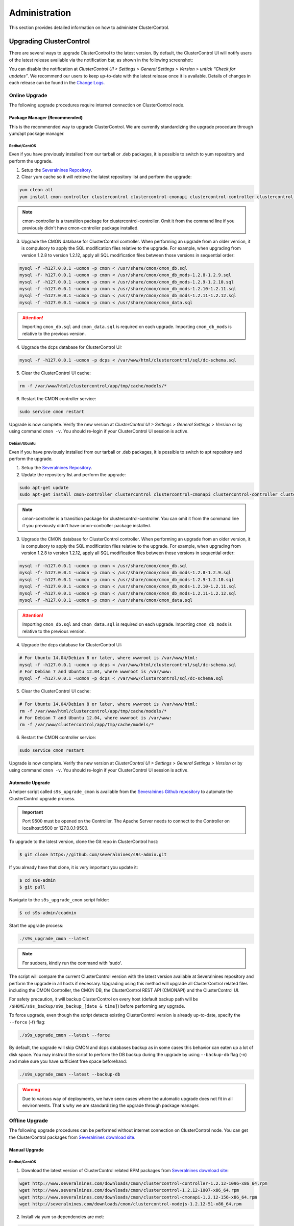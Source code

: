 .. _administration:

Administration
===============

This section provides detailed information on how to administer ClusterControl.

Upgrading ClusterControl
------------------------

There are several ways to upgrade ClusterControl to the latest version. By default, the ClusterControl UI will notify users of the latest release available via the notification bar, as shown in the following screenshot:

.. image:: img/docs_notification_update.png
   :align: center

You can disable the notification at *ClusterControl UI > Settings > General Settings > Version > untick “Check for updates”*. We recommend our users to keep up-to-date with the latest release once it is available. Details of changes in each release can be found in the `Change Logs <changelog.html>`_.

Online Upgrade
``````````````

The following upgrade procedures require internet connection on ClusterControl node.

Package Manager (Recommended)
'''''''''''''''''''''''''''''

This is the recommended way to upgrade ClusterControl. We are currently standardizing the upgrade procedure through yum/apt package manager.

Redhat/CentOS
.............

Even if you have previously installed from our tarball or .deb packages, it is possible to switch to yum repository and perform the upgrade.

1) Setup the `Severalnines Repository <installation.html#severalnines-repository>`_.

2) Clear yum cache so it will retrieve the latest repository list and perform the upgrade:

.. code-block:: bash

	yum clean all
	yum install cmon-controller clustercontrol clustercontrol-cmonapi clustercontrol-controller clustercontrol-nodejs

.. Note:: cmon-controller is a transition package for clustercontrol-controller. Omit it from the command line if you previously didn't have cmon-controller package installed.

3) Upgrade the CMON database for ClusterControl controller. When performing an upgrade from an older version, it is compulsory to apply the SQL modification files relative to the upgrade. For example, when upgrading from version 1.2.8 to version 1.2.12, apply all SQL modification files between those versions in sequential order:

.. code-block:: bash

	mysql -f -h127.0.0.1 -ucmon -p cmon < /usr/share/cmon/cmon_db.sql
	mysql -f- h127.0.0.1 -ucmon -p cmon < /usr/share/cmon/cmon_db_mods-1.2.8-1.2.9.sql
	mysql -f -h127.0.0.1 -ucmon -p cmon < /usr/share/cmon/cmon_db_mods-1.2.9-1.2.10.sql
	mysql -f -h127.0.0.1 -ucmon -p cmon < /usr/share/cmon/cmon_db_mods-1.2.10-1.2.11.sql
	mysql -f -h127.0.0.1 -ucmon -p cmon < /usr/share/cmon/cmon_db_mods-1.2.11-1.2.12.sql
	mysql -f -h127.0.0.1 -ucmon -p cmon < /usr/share/cmon/cmon_data.sql

.. Attention:: Importing ``cmon_db.sql`` and ``cmon_data.sql`` is required on each upgrade. Importing ``cmon_db_mods`` is relative to the previous version.

4) Upgrade the dcps database for ClusterControl UI:

.. code-block:: bash

	mysql -f -h127.0.0.1 -ucmon -p dcps < /var/www/html/clustercontrol/sql/dc-schema.sql

5) Clear the ClusterControl UI cache:

.. code-block:: bash

	rm -f /var/www/html/clustercontrol/app/tmp/cache/models/*

6) Restart the CMON controller service:

.. code-block:: bash

	sudo service cmon restart

Upgrade is now complete. Verify the new version at *ClusterControl UI > Settings > General Settings > Version* or by using command ``cmon -v``. You should re-login if your ClusterControl UI session is active.

Debian/Ubuntu
.............

Even if you have previously installed from our tarball or .deb packages, it is possible to switch to apt repository and perform the upgrade.

1) Setup the `Severalnines Repository <installation.html#severalnines-repository>`_.

2) Update the repository list and perform the upgrade:

.. code-block:: bash

	sudo apt-get update
	sudo apt-get install cmon-controller clustercontrol clustercontrol-cmonapi clustercontrol-controller clustercontrol-nodejs

.. Note:: cmon-controller is a transition package for clustercontrol-controller. You can omit it from the command line if you previously didn't have cmon-controller package installed.

3) Upgrade the CMON database for ClusterControl controller. When performing an upgrade from an older version, it is compulsory to apply the SQL modification files relative to the upgrade. For example, when upgrading from version 1.2.8 to version 1.2.12, apply all SQL modification files between those versions in sequential order:

.. code-block:: bash

	mysql -f -h127.0.0.1 -ucmon -p cmon < /usr/share/cmon/cmon_db.sql
	mysql -f- h127.0.0.1 -ucmon -p cmon < /usr/share/cmon/cmon_db_mods-1.2.8-1.2.9.sql
	mysql -f -h127.0.0.1 -ucmon -p cmon < /usr/share/cmon/cmon_db_mods-1.2.9-1.2.10.sql
	mysql -f -h127.0.0.1 -ucmon -p cmon < /usr/share/cmon/cmon_db_mods-1.2.10-1.2.11.sql
	mysql -f -h127.0.0.1 -ucmon -p cmon < /usr/share/cmon/cmon_db_mods-1.2.11-1.2.12.sql
	mysql -f -h127.0.0.1 -ucmon -p cmon < /usr/share/cmon/cmon_data.sql

.. Attention:: Importing ``cmon_db.sql`` and ``cmon_data.sql`` is required on each upgrade. Importing ``cmon_db_mods`` is relative to the previous version.

4) Upgrade the dcps database for ClusterControl UI:

.. code-block:: bash

	# For Ubuntu 14.04/Debian 8 or later, where wwwroot is /var/www/html:
	mysql -f -h127.0.0.1 -ucmon -p dcps < /var/www/html/clustercontrol/sql/dc-schema.sql
	# For Debian 7 and Ubuntu 12.04, where wwwroot is /var/www:
	mysql -f -h127.0.0.1 -ucmon -p dcps < /var/www/clustercontrol/sql/dc-schema.sql

5) Clear the ClusterControl UI cache:

.. code-block:: bash

	# For Ubuntu 14.04/Debian 8 or later, where wwwroot is /var/www/html:
	rm -f /var/www/html/clustercontrol/app/tmp/cache/models/*
	# For Debian 7 and Ubuntu 12.04, where wwwroot is /var/www:
	rm -f /var/www/clustercontrol/app/tmp/cache/models/*

6) Restart the CMON controller service:

.. code-block:: bash

	sudo service cmon restart

Upgrade is now complete. Verify the new version at *ClusterControl UI > Settings > General Settings > Version* or by using command ``cmon -v``. You should re-login if your ClusterControl UI session is active.

Automatic Upgrade
'''''''''''''''''

A helper script called ``s9s_upgrade_cmon`` is available from the `Severalnines Github repository <https://github.com/severalnines/s9s-admin>`_ to automate the ClusterControl upgrade process.

.. Important:: Port 9500 must be opened on the Controller. The Apache Server needs to connect to the Controller on localhost:9500 or 127.0.0.1:9500. 

To upgrade to the latest version, clone the Git repo in ClusterControl host:

.. code-block:: bash

	$ git clone https://github.com/severalnines/s9s-admin.git

If you already have that clone, it is very important you update it:

.. code-block:: bash

	$ cd s9s-admin
	$ git pull

Navigate to the ``s9s_upgrade_cmon`` script folder:

.. code-block:: bash

	$ cd s9s-admin/ccadmin

Start the upgrade process:

.. code-block:: bash

	./s9s_upgrade_cmon --latest


.. Note:: For sudoers, kindly run the command with 'sudo'.

The script will compare the current ClusterControl version with the latest version available at Severalnines repository and perform the upgrade in all hosts if necessary. Upgrading using this method will upgrade all ClusterControl related files including the CMON Controller, the CMON DB, the ClusterControl REST API (CMONAPI) and the ClusterControl UI.

For safety precaution, it will backup ClusterControl on every host (default backup path will be ``/$HOME/s9s_backup/s9s_backup_[date & time]``) before performing any upgrade. 

To force upgrade, even though the script detects existing ClusterControl version is already up-to-date, specify the ``--force`` (-f) flag:

.. code-block:: bash

	./s9s_upgrade_cmon --latest --force

By default, the upgrade will skip CMON and dcps databases backup as in some cases this behavior can eaten up a lot of disk space. You may instruct the script to perform the DB backup during the upgrade by using ``--backup-db`` flag (-n) and make sure you have sufficient free space beforehand:

.. code-block:: bash

 ./s9s_upgrade_cmon --latest --backup-db

.. Warning:: Due to various way of deployments, we have seen cases where the automatic upgrade does not fit in all environments. That's why we are standardizing the upgrade through package manager.

Offline Upgrade
```````````````

The following upgrade procedures can be performed without internet connection on ClusterControl node. You can get the ClusterControl packages from `Severalnines download site <http://www.severalnines.com/downloads/cmon/>`_.

Manual Upgrade
''''''''''''''

Redhat/CentOS
.............

1) Download the latest version of ClusterControl related RPM packages from `Severalnines download site <http://www.severalnines.com/downloads/cmon/>`_:

.. code-block:: bash

	wget http://www.severalnines.com/downloads/cmon/clustercontrol-controller-1.2.12-1096-x86_64.rpm
	wget http://www.severalnines.com/downloads/cmon/clustercontrol-1.2.12-1007-x86_64.rpm
	wget http://www.severalnines.com/downloads/cmon/clustercontrol-cmonapi-1.2.12-156-x86_64.rpm
	wget http://severalnines.com/downloads/cmon/clustercontrol-nodejs-1.2.12-51-x86_64.rpm

2) Install via yum so dependencies are met:

.. code-block:: bash

	yum localinstall clustercontrol-*


3) Upgrade the CMON database for ClusterControl controller. When performing an upgrade from an older version, it is compulsory to apply the SQL modification files relative to the upgrade. For example, when upgrading from version 1.2.8 to version 1.2.12, apply all SQL modification files between those versions in sequential order:

.. code-block:: bash

	mysql -f -h127.0.0.1 -ucmon -p cmon < /usr/share/cmon/cmon_db.sql
	mysql -f- h127.0.0.1 -ucmon -p cmon < /usr/share/cmon/cmon_db_mods-1.2.8-1.2.9.sql
	mysql -f -h127.0.0.1 -ucmon -p cmon < /usr/share/cmon/cmon_db_mods-1.2.9-1.2.10.sql
	mysql -f -h127.0.0.1 -ucmon -p cmon < /usr/share/cmon/cmon_db_mods-1.2.10-1.2.11.sql
	mysql -f -h127.0.0.1 -ucmon -p cmon < /usr/share/cmon/cmon_db_mods-1.2.11-1.2.12.sql
	mysql -f -h127.0.0.1 -ucmon -p cmon < /usr/share/cmon/cmon_data.sql

.. Attention:: Importing ``cmon_db.sql`` and ``cmon_data.sql`` is required on each upgrade. Importing ``cmon_db_mods`` is relative to the previous version.

4) Upgrade the dcps database for ClusterControl UI:

.. code-block:: bash

	mysql -f -h127.0.0.1 -ucmon -p dcps < /var/www/html/clustercontrol/sql/dc-schema.sql

5) Clear the ClusterControl UI cache:

.. code-block:: bash

	rm -f /var/www/html/clustercontrol/app/tmp/cache/models/*

6) Restart the CMON controller service:

.. code-block:: bash

	sudo service cmon restart

Upgrade is now complete. Verify the new version at *ClusterControl UI > Settings > General Settings > Version*. You should re-login if your ClusterControl UI session is active.

Debian/Ubuntu
.............

Even if you have previously installed from our tarball or .deb packages, it is possible to switch to apt repository and perform the upgrade.

1) Download the latest version of ClusterControl related DEB packages from `Severalnines download site <http://www.severalnines.com/downloads/cmon/>`_:

.. code-block:: bash

	wget http://www.severalnines.com/downloads/cmon/clustercontrol-controller-1.2.12-1096-x86_64.deb
	wget http://www.severalnines.com/downloads/cmon/clustercontrol_1.2.12-1007_x86_64.deb
	wget http://www.severalnines.com/downloads/cmon/clustercontrol-cmonapi_1.2.12-156_x86_64.deb
	wget http://www.severalnines.com/downloads/cmon/clustercontrol-nodejs_1.2.12-51_x86_64.deb

2) Install via dpkg:

.. code-block:: bash

	dpkg -i clustercontrol-controller-1.2.12-1096-x86_64.deb clustercontrol_1.2.12-1007_x86_64.deb clustercontrol-cmonapi_1.2.12-156_x86_64.deb clustercontrol-nodejs_1.2.12-51_x86_64.deb

3) Upgrade the CMON database for ClusterControl controller. When performing an upgrade from an older version, it is compulsory to apply the SQL modification files relative to the upgrade. For example, when upgrading from version 1.2.8 to version 1.2.12, apply all SQL modification files between those versions in sequential order:

.. code-block:: bash

	mysql -f -h127.0.0.1 -ucmon -p cmon < /usr/share/cmon/cmon_db.sql
	mysql -f- h127.0.0.1 -ucmon -p cmon < /usr/share/cmon/cmon_db_mods-1.2.8-1.2.9.sql
	mysql -f -h127.0.0.1 -ucmon -p cmon < /usr/share/cmon/cmon_db_mods-1.2.9-1.2.10.sql
	mysql -f -h127.0.0.1 -ucmon -p cmon < /usr/share/cmon/cmon_db_mods-1.2.10-1.2.11.sql
	mysql -f -h127.0.0.1 -ucmon -p cmon < /usr/share/cmon/cmon_db_mods-1.2.11-1.2.12.sql
	mysql -f -h127.0.0.1 -ucmon -p cmon < /usr/share/cmon/cmon_data.sql

.. Attention:: Importing ``cmon_db.sql`` and ``cmon_data.sql`` is required on each upgrade. Importing ``cmon_db_mods`` is relative to the previous version.

4) Upgrade the dcps database for ClusterControl UI:

.. code-block:: bash

	# For Ubuntu 14.04/Debian 8 or later, where wwwroot is /var/www/html:
	mysql -f -h127.0.0.1 -ucmon -p dcps < /var/www/html/clustercontrol/sql/dc-schema.sql
	# For Debian 7 and Ubuntu 12.04, where wwwroot is /var/www:
	mysql -f -h127.0.0.1 -ucmon -p dcps < /var/www/clustercontrol/sql/dc-schema.sql

5) Clear the ClusterControl UI cache:

.. code-block:: bash

	# For Ubuntu 14.04/Debian 8 or later, where wwwroot is /var/www/html:
	rm -f /var/www/html/clustercontrol/app/tmp/cache/models/*
	# For Debian and Ubuntu 12.04, where wwwroot is /var/www:
	rm -f /var/www/clustercontrol/app/tmp/cache/models/*

6) Restart the CMON controller service:

.. code-block:: bash

	sudo service cmon restart

Upgrade is now complete. Verify the new version at *ClusterControl UI > Settings > General Settings > Version*. You should re-login if your ClusterControl UI session is active.

Backing Up ClusterControl
-------------------------

The upgrade script, ``s9s_upgrade_cmon`` (as described in Automatic Upgrade section) has ability to backup the existing ClusterControl prior to perform any upgrade. We can use the same script to backup ClusterControl by invoking following parameters:

.. code-block:: bash

	git clone https://github.com/severalnines/s9s-admin
	cd s9s-admin/ccadmin
	./s9s_upgrade_cmon --backup-db --backup all --backupdir [backup directory]

To backup ClusterControl manually, you can use your own method to copy or export following files:

CMON controller
```````````````

* CMON configuration file: ``/etc/cmon.cnf``
* CMON configuration directory and all its content: ``/etc/cmon.d/*``
* CMON cron file: ``/etc/cron.d/cmon``
* CMON init.d file: ``/etc/init.d/cmon``
* CMON logfile: ``/var/log/cmon.log`` or ``/var/log/cmon*``
* CMON helper scripts: ``/usr/bin/s9s_*``
* CMON database dump file:

.. code-block:: bash

	mysqldump -ucmon -p[mysql_password] -h[hostname] -P[mysql_port] cmon > cmon_dump.sql

ClusterControl UI
`````````````````

* ClusterControl upload directory: ``[wwwroot]/cmon*``
* ClusterControl CMONAPI: ``[wwwroot]/cmonapi*``
* ClusterControl UI: ``[wwwroot]/clustercontrol*``
* ClusterControl UI database dump file:

.. code-block:: bash

	mysqldump -ucmon -p[mysql_password] -h[hostname] -P[mysql_port] dcps > dcps_dump.sql

Where, ``[wwwroot]``, ``[mysql_password]``, ``[hostname]`` and ``[mysql_port]`` are values defined in CMON configuration file.


Restoring ClusterControl
------------------------

Automatic restoration can be performed by using ``s9s_upgrade_cmon`` helper script. It requires a backup generated by the corresponding script with ``--backup`` parameter, as described in the previous section. To restore, invoke the following parameters:

.. code-block:: bash

	./s9s_upgrade_cmon --restore all --backupdir [backup directory]

Manual restoration can be performed by reverting the backup action and copying everything back to its original location. Restoration may require you to re-grant the 'cmon' user since the backup will not import the grant table of it. Please review the `CMON Database <components.html#cmon-database>`_ section on how to grant the 'cmon' user cmon.

Securing ClusterControl
-----------------------

Firewall and Security Group
```````````````````````````

If users used Severalnines Configurator to deploy a cluster, the deployment script disables firewalls by default to minimize the possibilities of failure during the cluster deployment. Once it is completed, it is important to secure the ClusterControl node and the database cluster. We recommend user to isolate their database infrastructure from the public Internet and just whitelist the known hosts or networks to connect to the database cluster.

ClusterControl requires ports used by the following services to be opened/enabled:

* ICMP (echo reply/request)
* SSH (default is 22)
* HTTP (default is 80)
* HTTPS (default is 443)
* MySQL (default is 3306)
* CMON RPC (default is 9500)
* HAproxy statistic page (if HAproxy is installed on ClusterControl node - default is 9600)
* MySQL load balance through HAproxy (if HAproxy is installed on ClusterControl node - default is 3307 or 33306)
* MySQL load balance through MaxScale (if MaxScale is installed on ClusterControl node - default is 6033)
* Streaming port for database backup through netcat (default is 9999)

SSH
```

SSH is very critical for ClusterControl. It must be possible to SSH from the ClusterControl server to the other nodes in the cluster without password, thus the database nodes must accept the SSH port configured in CMON configuration file. Following best practices are recommended:

* Permit a very few people in the organization to access to the servers. The fewer the better.
* Lock down SSH access so it is not possible to SSH into the nodes from any other server than the ClusterControl server.
* Lock down the ClusterControl server so that it is not possible to SSH into it directly from the outside world.


File Permission
```````````````

CMON configuration and log files contain sensitive information e.g ``mysql_password`` or ``sudo`` where it stores user’s password. Ensure CMON configuration file, e.g ``/etc/cmon.cnf`` has 700 while CMON log file, e.g ``/var/log/cmon.log`` has 740 and both are owned by root.

Running on Custom Port
----------------------

ClusterControl is configurable to support non-default port for selected services:

SSH
```

ClusterControl requires same custom SSH port across all nodes in the cluster. Make sure you specified the custom port number in ``ssh_port`` option at CMON configuration file, for example:

.. code-block:: bash

	ssh_port=55055

HTTP or HTTPS
`````````````

Running HTTP or HTTPS on custom port will change the ClusterControl UI and the CMONAPI URL e.g ``http://10.0.0.10:8080/clustercontrol`` and ``https://10.0.0.10:4433/cmonapi``. Thus, you may need to re-register the new CMONAPI URL for managed cluster at ClusterControl UI Cluster Registration page.

MySQL
`````

If you are running MySQL for CMON database on different ports, several areas need to be updated:

+-----------------------------------------+------------------------------------------------+-----------------------------------------+
| Area                                    | File                                           | Example                                 |
+=========================================+================================================+=========================================+
| CMON configuration file                 | ``/etc/cmon.cnf` or ``/etc/cmon.d/cmon_N.cnf`` | ``mysql_port=[custom_port]``            |
+-----------------------------------------+------------------------------------------------+-----------------------------------------+
| ClusterControl CMONAPI database setting | ``wwwroot/cmonapi/config/database.php``        | ``define('DB_PORT', '[custom_port]');`` |
+-----------------------------------------+------------------------------------------------+-----------------------------------------+
| ClusterControl UI database setting      | ``wwwroot/clustercontrol/bootstrap.php``       | ``define('DB_PORT', '[custom_port]');`` |
+-----------------------------------------+------------------------------------------------+-----------------------------------------+

.. Note:: Replace ``[wwwroot]`` with values defined inside CMON configuration file and ``[custom_port]`` with MySQL port.

HAproxy
```````

By default, HAproxy statistic page will be configured to run on port 9600. To change to another port, change following line in ``/etc/haproxy/haproxy.cfg``:

.. code-block:: bash

	listen admin_page 0.0.0.0:[your custom port]

Save and restart the HAproxy service.

Housekeeping
------------

ClusterControl monitoring data will be purged based on the value set at *ClusterControl UI > Settings > General Settings > History* (default is 7 days). Some users might find this value to be too low for auditing purposes. You can increase the value accordingly however, the longer collected data exist in CMON database, the bigger space it needs. It is recommended to lower the disk space threshold under *ClusterControl UI > Settings > Thresholds > Disk Space Utilization* so you will get early warning in case CMON database grows significantly.

If you intend to manually purge the monitoring data, you can truncate following tables (recommended to truncate based on the following order):

.. code-block:: mysql

	mysql> TRUNCATE TABLE mysql_advisor_history;
	mysql> TRUNCATE TABLE mysql_statistics_tm;
	mysql> TRUNCATE TABLE ram_stats_history;
	mysql> TRUNCATE TABLE cpu_stats_history;
	mysql> TRUNCATE TABLE disk_stats_history;
	mysql> TRUNCATE TABLE net_stats_history;
	mysql> TRUNCATE TABLE mysql_global_statistics_history;
	mysql> TRUNCATE TABLE mysql_statistics_history;

The CMON Controller process has internal log rotation scheduling where it will log up to 5 MB in size before archiving ``/var/log/cmon.log``. The archived log will be named as ``cmon.log.1`` sequentially, with up to 9 archived log files (total of 10 log files rotation).

Migrating IP address or Hostname
--------------------------------

ClusterControl relies on proper IP address or hostname configuration. To migrate to a new set of IP address or hostname, please update the old IP address/hostname occurrences in following files:

* CMON configuration file: ``/etc/cmon.cnf`` and ``/etc/cmon.d/cmon_N.cnf`` (``hostname`` and ``mysql_hostname`` values)
* ClusterControl CMONAPI configuration file: ``[wwwroot]/cmonapi/config/bootstrap.php``
* HAproxy configuration file (if installed): ``/etc/haproxy/haproxy.cfg``

.. Note:: Replace ``[wwwroot]`` with value defined in CMON configuration file.

Next, revoke 'cmon' user privileges for old hosts on ClusterControl node and all managed database nodes:

.. code-block:: mysql

	REVOKE ALL PRIVILEGES, GRANT OPTION FROM 'cmon'@'[old ClusterControl IP address or hostname]';

Then, grant cmon user with new IP address or hostname on ClusterControl node and all managed database nodes:

.. code-block:: mysql

	GRANT ALL PRIVILEGES ON *.* TO 'cmon'@'[new ClusterControl IP address or hostname]' IDENTIFIED BY '[mysql password]' WITH GRANT OPTION;
	FLUSH PRIVILEGES;

Or, instead of revoke and re-grant, you can just simply update the MySQL user table:

.. code-block:: mysql

	UPDATE mysql.user SET host='[new IP address]' WHERE host='[old IP address]';
	FLUSH PRIVILEGES;

Restart CMON service to apply the changes:

.. code-block:: bash

	service cmon restart

Examine the output of the CMON log file to verify the IP migration status. The CMON Controller should report errors and shut down if it can not connect to the specified database hosts or the CMON database. Once the CMON Controller is started, you can remove the old IP addresses/hostname from the managed host list at *ClusterControl > Manage > Hosts*.

Standby ClusterControl Server for High Availability
---------------------------------------------------

It is possible to have several ClusterControl servers to monitor a single cluster. This is useful if you have a multi-datacenter cluster and you may need to have ClusterControl on the remote site to monitor and manage the alive nodes if connection between them goes down. However, ClusterControl servers must be configured to be working in active/passive mode to avoid race conditions when digesting queries and recovering failed node or cluster.

In active mode, the ClusterControl node act as a primary controller, where it can perform automatic recovery and parsing MySQL slow log query for query  monitoring. The secondary ClusterControl node however must have following things configured:

* Cluster/Node auto recovery must be turned off.
* Query sampling must be disabled.

Installing Standby Server
`````````````````````````

Steps in this section must be performed on the secondary ClusterControl server.

1) Install ClusterControl as explained in the Getting Started page.

2) Add the same cluster via *ClusterControl > Add Existing Server/Cluster*. Ensure you choose "Enable Node AutoRecovery: No" and "Enable Cluster AutoRecovery: No" in the dialog box. Click "Add Cluster" to start the job.

3) Once the cluster is added, disable query sampling by go to *ClusterControl > Settings > Query Monitoring > Sampling Time = -1*.

Nothing should be performed on the primary side. The primary ClusterControl server shall perform automatic recovery in case of node or cluster failure.

Failover Method
```````````````

If you want to make the standby server run in active mode, just do as follow (assume the primary ClusterControl is unreachable at the moment):

* Cluster/Node auto recovery must be turned on. Click on both red power icons in the summary bar until they appear in green colour.
* Enable query sampling. Go to *ClusterControl > Settings > Query Monitor* and change "Sampling Time" to other than "-1".

That's it. You should notice that the standby server has taken over the primary role.

Changing 'cmon' or 'root' Password
----------------------------------

ClusterControl has a helper script to change MySQL root password of your database cluster and for cmon database user called ``s9s_change_passwd``. It requires you to supply the old password so cmon user could access the database nodes and perform password update automatically. This tool is NOT intended for password reset.

On ClusterControl server, get :term:`s9s-admin tools` from our `Github repository <https://github.com/severalnines/s9s-admin>`_:

.. code-block:: bash

	git clone https://github.com/severalnines/s9s-admin.git

If you have already cloned s9s-admin, it's important for you to update it first:

.. code-block:: bash

	cd s9s-admin
	git pull

To change password for the 'cmon' user:

.. code-block:: bash

	cd s9s-admin/ccadmin
	./s9s_change_passwd --cmon -i1 -p <current cmon password> -n <new cmon password>

To change password for the 'root' user:

.. code-block:: bash

	cd s9s-admin/ccadmin
	./s9s_change_passwd --root -i1 -p <cmon password> -o <old root password> -n <new root password>

.. Warning:: The script only supports alpha-numeric characters. Special characters like "$!%?" will not work.

Uninstall
---------

If ClusterControl is installed on a dedicated host (i.e., not co-located with your application), uninstalling ClusterControl is pretty straightforward. It is enough to bring down the ClusterControl node and revoke the cmon user privileges from the managed database nodes:

.. code-block:: mysql

	REVOKE ALL PRIVILEGES, GRANT OPTION FROM 'cmon'@'[ClusterControl address or hostname]';

If ClusterControl is installed through Severalnines repository, use following command to uninstall via respective package manager:

.. code-block:: bash

	yum remove -y clustercontrol clustercontrol-cmonapi clustercontrol-controller clustercontrol-nodejs # Redhat/CentOS
	sudo apt-get remove -y clustercontrol clustercontrol-cmonapi clustercontrol-controller clustercontrol-nodejs # Debian/Ubuntu

Else, to uninstall ClusterControl Controller manually so you can to re-use the host for other purposes, kill the CMON process and remove all ClusterControl related files and databases:

.. code-block:: bash

	killall -9 cmon
	rm -rf /usr/sbin/cmon
	rm -rf /usr/bin/cmon*
	rm -rf /usr/bin/s9s_*
	rm -rf /usr/local/cmon*
	rm -rf /usr/share/cmon*
	rm -rf /etc/init.d/cmon
	rm -rf /etc/cron.d/cmon
	rm -rf /var/log/cmon*
	rm -rf /etc/cmon*
	rm -rf [wwwroot]/cmon*
	rm -rf [wwwroot]/clustercontrol*
	rm -rf [wwwroot]/cc-*

For CMON and ClusterControl UI databases and privileges:

.. code-block:: mysql

	DROP SCHEMA cmon;
	DROP SCHEMA dcps;
	REVOKE ALL PRIVILEGES, GRANT OPTION FROM 'cmon'@'[ClusterControl address or hostname]';
	REVOKE ALL PRIVILEGES, GRANT OPTION FROM 'cmon'@'127.0.0.1';

.. Note:: Replace ``[wwwroot]`` with value defined in CMON configuration file.
